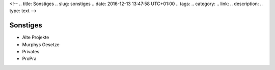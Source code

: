 <!-- 
.. title: Sonstiges
.. slug: sonstiges
.. date: 2016-12-13 13:47:58 UTC+01:00
.. tags: 
.. category: 
.. link: 
.. description: 
.. type: text
-->



Sonstiges
===========


- Alte Projekte
- Murphys Gesetze
- Privates
- ProPra